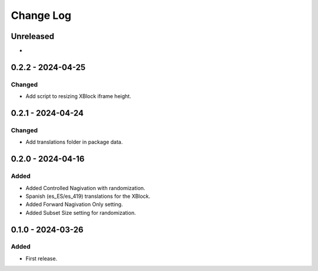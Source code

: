Change Log
##########

..
   All enhancements and patches to controlled_navigation will be documented
   in this file.  It adheres to the structure of https://keepachangelog.com/ ,
   but in reStructuredText instead of Markdown (for ease of incorporation into
   Sphinx documentation and the PyPI description).

   This project adheres to Semantic Versioning (https://semver.org/).

.. There should always be an "Unreleased" section for changes pending release.

Unreleased
**********

*

0.2.2 - 2024-04-25
**********************************************

Changed
=======

* Add script to resizing XBlock iframe height.

0.2.1 - 2024-04-24
**********************************************

Changed
=======

* Add translations folder in package data.

0.2.0 - 2024-04-16
**********************************************

Added
=====

* Added Controlled Nagivation with randomization.
* Spanish (es_ES/es_419) translations for the XBlock.
* Added Forward Nagivation Only setting.
* Added Subset Size setting for randomization.

0.1.0 - 2024-03-26
**********************************************

Added
=====

* First release.
